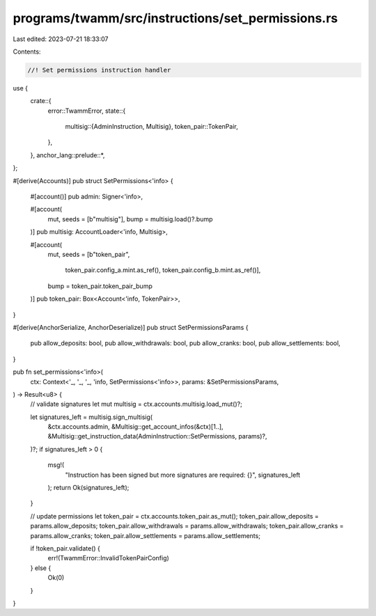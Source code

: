 programs/twamm/src/instructions/set_permissions.rs
==================================================

Last edited: 2023-07-21 18:33:07

Contents:

.. code-block:: rs

    //! Set permissions instruction handler

use {
    crate::{
        error::TwammError,
        state::{
            multisig::{AdminInstruction, Multisig},
            token_pair::TokenPair,
        },
    },
    anchor_lang::prelude::*,
};

#[derive(Accounts)]
pub struct SetPermissions<'info> {
    #[account()]
    pub admin: Signer<'info>,

    #[account(
        mut,
        seeds = [b"multisig"],
        bump = multisig.load()?.bump
    )]
    pub multisig: AccountLoader<'info, Multisig>,

    #[account(
        mut,
        seeds = [b"token_pair",
                 token_pair.config_a.mint.as_ref(),
                 token_pair.config_b.mint.as_ref()],
        bump = token_pair.token_pair_bump
    )]
    pub token_pair: Box<Account<'info, TokenPair>>,
}

#[derive(AnchorSerialize, AnchorDeserialize)]
pub struct SetPermissionsParams {
    pub allow_deposits: bool,
    pub allow_withdrawals: bool,
    pub allow_cranks: bool,
    pub allow_settlements: bool,
}

pub fn set_permissions<'info>(
    ctx: Context<'_, '_, '_, 'info, SetPermissions<'info>>,
    params: &SetPermissionsParams,
) -> Result<u8> {
    // validate signatures
    let mut multisig = ctx.accounts.multisig.load_mut()?;

    let signatures_left = multisig.sign_multisig(
        &ctx.accounts.admin,
        &Multisig::get_account_infos(&ctx)[1..],
        &Multisig::get_instruction_data(AdminInstruction::SetPermissions, params)?,
    )?;
    if signatures_left > 0 {
        msg!(
            "Instruction has been signed but more signatures are required: {}",
            signatures_left
        );
        return Ok(signatures_left);
    }

    // update permissions
    let token_pair = ctx.accounts.token_pair.as_mut();
    token_pair.allow_deposits = params.allow_deposits;
    token_pair.allow_withdrawals = params.allow_withdrawals;
    token_pair.allow_cranks = params.allow_cranks;
    token_pair.allow_settlements = params.allow_settlements;

    if !token_pair.validate() {
        err!(TwammError::InvalidTokenPairConfig)
    } else {
        Ok(0)
    }
}


